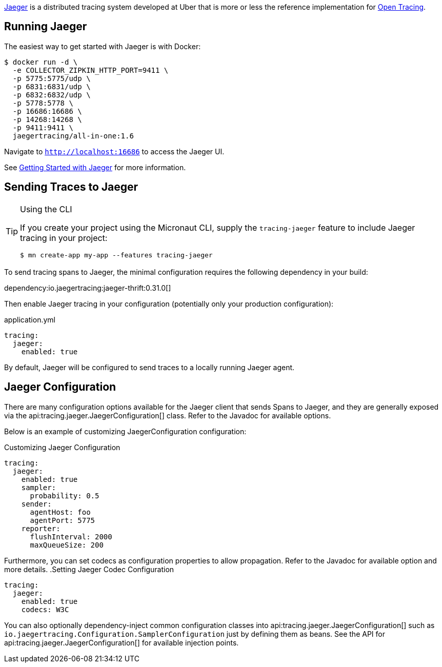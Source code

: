 https://www.jaegertracing.io[Jaeger] is a distributed tracing system developed at Uber that is more or less the reference implementation for http://opentracing.io[Open Tracing].

== Running Jaeger

The easiest way to get started with Jaeger is with Docker:

[source,bash]
----
$ docker run -d \
  -e COLLECTOR_ZIPKIN_HTTP_PORT=9411 \
  -p 5775:5775/udp \
  -p 6831:6831/udp \
  -p 6832:6832/udp \
  -p 5778:5778 \
  -p 16686:16686 \
  -p 14268:14268 \
  -p 9411:9411 \
  jaegertracing/all-in-one:1.6
----

Navigate to `http://localhost:16686` to access the Jaeger UI.

See https://www.jaegertracing.io/docs/getting-started/[Getting Started with Jaeger] for more information.

== Sending Traces to Jaeger

[TIP]
.Using the CLI
====
If you create your project using the Micronaut CLI, supply the `tracing-jaeger` feature to include Jaeger tracing in your project:
----
$ mn create-app my-app --features tracing-jaeger
----
====

To send tracing spans to Jaeger, the minimal configuration requires the following dependency in your build:

dependency:io.jaegertracing:jaeger-thrift:0.31.0[]

Then enable Jaeger tracing in your configuration (potentially only your production configuration):

.application.yml
[source,yaml]
----
tracing:
  jaeger:
    enabled: true
----

By default, Jaeger will be configured to send traces to a locally running Jaeger agent.

== Jaeger Configuration

There are many configuration options available for the Jaeger client that sends Spans to Jaeger, and they are generally exposed via the api:tracing.jaeger.JaegerConfiguration[] class. Refer to the Javadoc for available options.

Below is an example of customizing JaegerConfiguration configuration:

.Customizing Jaeger Configuration
[source,yaml]
----
tracing:
  jaeger:
    enabled: true
    sampler:
      probability: 0.5
    sender:
      agentHost: foo
      agentPort: 5775
    reporter:
      flushInterval: 2000
      maxQueueSize: 200
----

Furthermore, you can set codecs as configuration properties to allow propagation. Refer to the Javadoc for available option and more details.
.Setting Jaeger Codec Configuration
[source, yaml]
----
tracing:
  jaeger:
    enabled: true
    codecs: W3C
----

You can also optionally dependency-inject common configuration classes into api:tracing.jaeger.JaegerConfiguration[] such as `io.jaegertracing.Configuration.SamplerConfiguration` just by defining them as beans. See the API for api:tracing.jaeger.JaegerConfiguration[] for available injection points.

